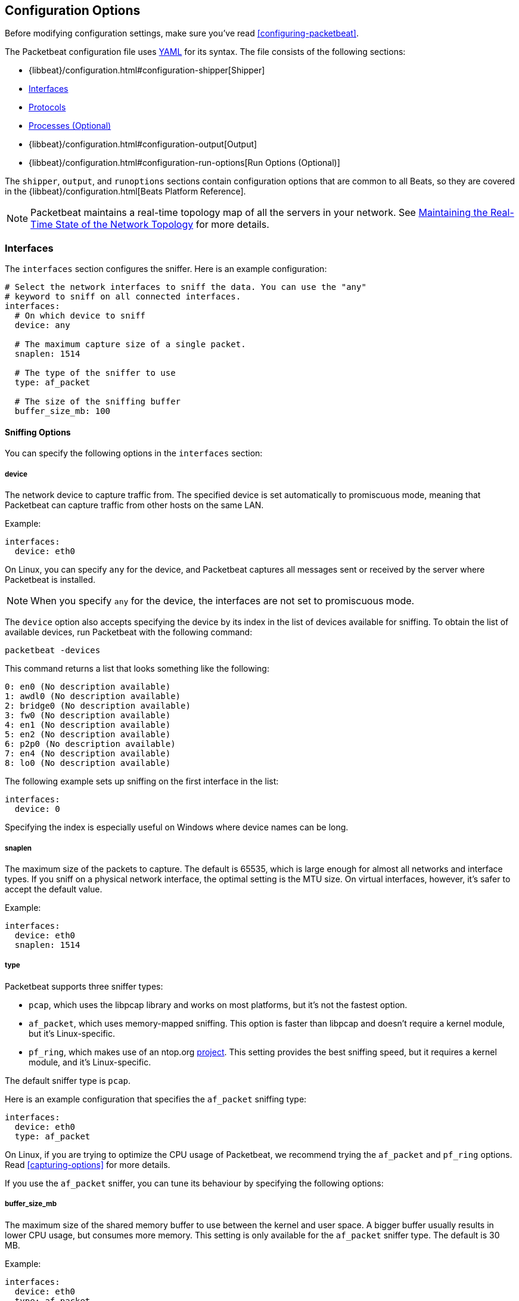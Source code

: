 [[packetbeat-configuration]]
== Configuration Options

Before modifying configuration settings, make sure you've read
<<configuring-packetbeat>>.

The Packetbeat configuration file uses http://yaml.org/[YAML] for its syntax.
The file consists of the following sections:

* {libbeat}/configuration.html#configuration-shipper[Shipper]
* <<configuration-interfaces>>
* <<configuration-protocols>>
* <<configuration-processes>>
* {libbeat}/configuration.html#configuration-output[Output]
* {libbeat}/configuration.html#configuration-run-options[Run Options (Optional)]

The `shipper`, `output`, and `runoptions` sections contain configuration options
that are common to all Beats, so they are covered in the
{libbeat}/configuration.html[Beats Platform Reference].

NOTE: Packetbeat maintains a real-time topology map of all the servers in your network.
See <<maintaining-topology>> for more details.

[[configuration-interfaces]]
=== Interfaces

The `interfaces` section configures the sniffer. Here is an example configuration:

[source,yaml]
------------------------------------------------------------------------------
# Select the network interfaces to sniff the data. You can use the "any"
# keyword to sniff on all connected interfaces.
interfaces:
  # On which device to sniff
  device: any

  # The maximum capture size of a single packet.
  snaplen: 1514

  # The type of the sniffer to use
  type: af_packet

  # The size of the sniffing buffer
  buffer_size_mb: 100
------------------------------------------------------------------------------

==== Sniffing Options

You can specify the following options in the `interfaces` section:

===== device

The network device to capture traffic from. The specified device is set automatically to promiscuous mode,
meaning that Packetbeat can capture traffic from other hosts on the same LAN.

Example:

[source,yaml]
------------------------------------------------------------------------------
interfaces:
  device: eth0
------------------------------------------------------------------------------

On Linux, you can specify `any` for the device, and Packetbeat captures all
messages sent or received by the server where Packetbeat is installed.

NOTE: When you specify `any` for the device, the interfaces are not set
      to promiscuous mode.

The `device` option also accepts specifying the device by its index in the list of
devices available for sniffing. To obtain the list of available devices,
run Packetbeat with the following command:

["source","sh",subs="attributes,callouts"]
----------------------------------------------------------------------
packetbeat -devices
----------------------------------------------------------------------

This command returns a list that looks something like the following:

["source","sh",subs="attributes,callouts"]
----------------------------------------------------------------------
0: en0 (No description available)
1: awdl0 (No description available)
2: bridge0 (No description available)
3: fw0 (No description available)
4: en1 (No description available)
5: en2 (No description available)
6: p2p0 (No description available)
7: en4 (No description available)
8: lo0 (No description available)
----------------------------------------------------------------------

The following example sets up sniffing on the
first interface in the list:

[source,yaml]
------------------------------------------------------------------------------
interfaces:
  device: 0
------------------------------------------------------------------------------

Specifying the index is especially useful on Windows where device names can be long.

===== snaplen

The maximum size of the packets to capture. The
default is 65535, which is large enough for almost all networks and interface
types. If you sniff on a physical network interface, the optimal setting is
the MTU size. On virtual interfaces, however, it's safer to accept the default value.

Example:

[source,yaml]
------------------------------------------------------------------------------
interfaces:
  device: eth0
  snaplen: 1514
------------------------------------------------------------------------------

===== type

Packetbeat supports three sniffer types:

 * `pcap`, which uses the libpcap library and works on most platforms, but
   it's not the fastest option.
 * `af_packet`, which uses memory-mapped sniffing. This option is faster than libpcap
   and doesn't require a kernel module, but it's Linux-specific.
 * `pf_ring`, which makes use of an ntop.org
   http://www.ntop.org/products/pf_ring/[project]. This setting provides the best
   sniffing speed, but it requires a kernel module, and it's Linux-specific.

The default sniffer type is `pcap`.

Here is an example configuration that specifies
the `af_packet` sniffing type:

[source,yaml]
------------------------------------------------------------------------------
interfaces:
  device: eth0
  type: af_packet
------------------------------------------------------------------------------

On Linux, if you are trying to optimize the CPU usage of Packetbeat,
we recommend trying the `af_packet` and `pf_ring` options. Read <<capturing-options>>
for more details.

If you use the `af_packet` sniffer, you can tune its behaviour by specifying the
following options:

===== buffer_size_mb

The maximum size of the shared memory buffer to use
between the kernel and user space. A bigger buffer usually results in lower CPU
usage, but consumes more memory. This setting is only available for the
`af_packet` sniffer type. The default is 30 MB.

Example:

[source,yaml]
------------------------------------------------------------------------------
interfaces:
  device: eth0
  type: af_packet
  buffer_size_mb: 100
------------------------------------------------------------------------------

===== with_vlans

Packetbeat automatically generates a
https://en.wikipedia.org/wiki/Berkeley_Packet_Filter[BPF] for capturing only
the traffic on ports where it expects to find known protocols.
For example, if you have configured port 80 for HTTP and port 3306 for MySQL,
Packetbeat generates the following BPF filter: `"port 80 or port 3306"`.

However, if the traffic contains https://en.wikipedia.org/wiki/IEEE_802.1Q[VLAN]
tags, the filter that Packetbeat generates is ineffective because the
offset is moved by four bytes. To fix this, you can enable the `with_vlans` option, which
generates a BPF filter that looks like this: `"port 80 or port 3306 or (vlan and (port 80 or port 3306))"`.

===== bpf_filter

Packetbeat automatically generates a
https://en.wikipedia.org/wiki/Berkeley_Packet_Filter[BPF] for capturing only
the traffic on ports where it expects to find known protocols.
For example, if you have configured port 80 for HTTP and port 3306 for MySQL,
Packetbeat generates the following BPF filter: `"port 80 or port 3306"`.

You can use the `bpf_filter` setting to overwrite the generated BPF filter. For example:

[source,yaml]
------------------------------------------------------------------------------
interfaces:
  device: eth0
  bpf_filter: "net 192.168.238.0/0 and port 80 and port 3306"
------------------------------------------------------------------------------

NOTE: This setting disables automatic generation of the BPF filter. If
you use this setting, it's your responsibility to keep the BPF filters in sync with the
ports defined in the `protocols` section.


[[configuration-protocols]]
=== Protocols

The `protocols` section contains configuration options for each supported protocol, including
common options like `ports`, `send_request`, `send_response`, and options that are protocol-specific.

Currently, Packetbeat supports the following protocols:

 - DNS
 - HTTP
 - Mysql
 - PostgreSQL
 - Redis
 - Thrift-RPC
 - MongoDB
 - Memcache

Example configuration:

[source,yaml]
------------------------------------------------------------------------------
protocols:
  dns:
    ports: [53]

  http:
    ports: [80, 8080, 8000, 5000, 8002]

  memcache:
    ports: [11211]

  mysql:
    ports: [3306]

  redis:
    ports: [6379]

  pgsql:
    ports: [5432]

  thrift:
    ports: [9090]
------------------------------------------------------------------------------

==== Common Protocol Options

The following options are available for all protocols:

===== ports

The ports where Packetbeat will look to capture traffic for specific
protocols. Packetbeat installs a https://en.wikipedia.org/wiki/Berkeley_Packet_Filter[BPF]
filter based on the ports specified in this section.
If a packet doesn't match the filter, very little CPU is required to discard
the packet. Packetbeat also uses the ports specified here to determine which
parser to use for each packet.

[[send-request-option]]
===== send_request

If this option is enabled, the raw message of the request (`request` field) is
sent to Elasticsearch. The default is false. This option is useful when you want to
index the whole request. Note that for HTTP, the body is not included by
default, only the HTTP headers.

[[send-response-option]]
===== send_response

If this option is enabled, the raw message of the response (`response` field)
is sent to Elasticsearch. The default is false.  This option is useful when you
want to index the whole request. Note that for HTTP, the body is not included
by default, only the HTTP headers.

===== transaction_timeout

The per protocol transaction timeout. Expired transactions will no longer be correlated to incoming responses, but sent to Elasticsearch immediately.


==== DNS Configuration Options

The `dns` section specifies configuration options for the DNS protocol. The DNS protocol supports processing DNS messages on UDP. Here is a sample configuration section for DNS:

[source,yaml]
------------------------------------------------------------------------------
protocols:
  dns:
    ports: [53]

    # include_authorities controls whether or not the dns.authorities field
    # (authority resource records) is added to messages.
    # Default: false
    include_authorities: true
    # include_additionals controls whether or not the dns.additionals field
    # (additional resource records) is added to messages.
    # Default: false
    include_additionals: true
------------------------------------------------------------------------------

===== include_authorities

If this option is enabled, dns.authority fields (authority resource records) are added to DNS events.
The default is false.

===== include_additionals

If this option is enabled, dns.additionals fields (additional resource records) are added to DNS events.
The default is false.

==== HTTP Configuration Options

The HTTP protocol has several specific configuration options. Here is a
sample configuration section:

[source,yaml]
------------------------------------------------------------------------------
protocols:
  http:

    # Configure the ports where to listen for HTTP traffic. You can disable
    # the http protocol by commenting the list of ports.
    ports: [80, 8080, 8000, 5000, 8002]

    # Uncomment the following to hide certain parameters in URL or forms attached
    # to HTTP requests. The names of the parameters are case insensitive.
    # The value of the parameters will be replaced with the 'xxxxx' string.
    # This is generally useful for avoiding storing user passwords or other
    # sensitive information.
    hide_keywords: ["pass", "password", "passwd"]

    # Uncomment the following to export a list of extra HTTP headers. By
    default is none sent.
    send_headers: ["User-Agent", "Cookie", "Set-Cookie"]

    # Uncomment the following to export Cookie or Set-Cookie headers. By
    # default is false.
    split_coookie: true

    # Configure the HTTP header that contains the real IP address.
    real_ip_header: "X-Forwarded-For"
------------------------------------------------------------------------------

===== hide_keywords

A list of query parameters that Packetbeat will automatically censor in
the transactions that it saves. The values associated with these parameters are replaced
by `'xxxxx'`. By default, no changes are made to the HTTP messages.

Packetbeat has this option because, unlike SQL traffic, which typically only contains the
hashes of the passwords, HTTP traffic may contain sensitive data. To reduce security risks,
you can configure this option to avoid sending the contents of certain HTTP POST
parameters.

WARNING: This option replaces query parameters from GET requests and top-level
parameters from POST requests. If sensitive data is encoded inside a
parameter that you don't specify here, Packetbeat cannot censor it. Also, note that if
you configure Packetbeat to save the raw request and response fields (see the <<send-request-option>>
and the <<send-response-option>> options), sensitive data may be present in those
fields.


===== redact_authorization

When this option is enabled, Packetbeat obscures the value of
`Authorization` and `Proxy-Authorization` HTTP headers, and censors
those strings in the response.

You should set this option to true for transactions that use Basic Authentication because
they may contain the base64 unencrypted username and password.

===== send_headers

A list of header names to capture and send to Elasticsearch. These
headers are placed under the `headers` dictionary in the resulting JSON.

===== send_all_headers

Instead of sending a white list of headers to Elasticsearch, you can
send all headers by setting this option to true. The default is false.

===== include_body_for

The list of content types for which Packetbeat includes the full HTTP payload in
the `response` field. This option should be used together with the <<send-response-option>> option.

Example configuration:

[source,yml]
------------------------------------------------------------------------------
protocols:
  http:
    ports: [80, 8080]
    send_response: true
    include_body_for: ["text/html"]
------------------------------------------------------------------------------


===== split_cookie

If the `Cookie` or `Set-Cookie` headers are sent, this option controls whether
they are split into individual values. For example, with this option set, an
HTTP response might result in the following JSON:

[source,json]
------------------------------------------------------------------------------
"response": {
  "code": 200,
  "headers": {
    "connection": "close",
    "content-language": "en",
    "content-type": "text/html; charset=utf-8",
    "date": "Fri, 21 Nov 2014 17:07:34 GMT",
    "server": "gunicorn/19.1.1",
    "set-cookie": { <1>
      "csrftoken": "S9ZuJF8mvIMT5CL4T1Xqn32wkA6ZSeyf",
      "expires": "Fri, 20-Nov-2015 17:07:34 GMT",
      "max-age": "31449600",
      "path": "/"
    },
    "vary": "Cookie, Accept-Language"
  },
  "phrase": "OK"
}
------------------------------------------------------------------------------

<1> Note that `set-cookie` is a map containing the cookie names as keys.

The default is false.

===== real_ip_header

The header field to extract the real IP from. This setting is useful when
you want to capture traffic behind a reverse proxy, but you want to get the geo-location
information. If this header is present and contains a valid IP addresses, the
information is used for the `real_ip` and `client_location` indexed
fields.

==== Memcache Configuration Options

The `memcache` section specifies configuration options for the memcache
protocol. Here is a sample configuration section for memcache:

[source,yaml]
------------------------------------------------------------------------------
  memcache:
    ports: [11211]
    parseunknown: false
    maxvalues: 0
    maxbytespervalue: 100
    transaction_timeout: 200
    udptransactiontimeout: 200
------------------------------------------------------------------------------

===== parseunknown

When this option is enabled, it forces the memcache text protocol parser to accept unknown commands.

NOTE: The unknown commands MUST NOT contain a data part.

===== maxvalues

The maximum number of values to store in the message (multi-get).
All values will be base64 encoded.

The possible settings for this option are:

* `maxvalue: -1`, which stores all values (text based protocol multi-get)
* `maxvalue: 0`, which stores no values (default)
* `maxvalue: N`, which stores up to N values

===== maxbytespervalue

The maximum number of bytes to be copied for each value element.

NOTE: Values will be base64 encoded, so the actual size in the JSON document will be 4 times the value that
you specify for `maxbytespervalue`.

===== udptransactiontimeout

The transaction timeout in milliseconds. The defaults is 10000 milliseconds.

NOTE: Quiet messages in UDP binary protocol get responses only if there is an error.
The memcache protocol analyzer will wait for the number of milliseconds specified by
`udptransactiontimeout` before publishing quiet messages. Non-quiet messages or
quiet requests with an error response are published immediately.


==== MySQL and PgSQL Configuration Options

===== max_rows

The maximum number of rows from the SQL message to publish to Elasticsearch. The
default is 10 rows.


===== max_row_length

The maximum length in bytes of a row from the SQL message to publish to
Elasticsearch. The default is 1024 bytes.

[[configuration-thrift]]
==== Thrift Configuration Options

The Thrift protocol has several specific configuration options. Here is a
sample configuration section:

[source,yaml]
------------------------------------------------------------------------------
  thrift:
    transport_type: socket
    protocol_type: binary
    idl_files: ["tutorial.thrift", "shared.thrift"]
    string_max_size: 200
    collection_max_size: 20
    capture_reply: true
    obfuscate_strings: true
    drop_after_n_struct_fields: 100
------------------------------------------------------------------------------

===== transport_type

The Thrift transport type. Currently this option accepts the values `socket`
for TSocket, which is the default Thrift transport, and `framed` for the TFramed Thrift
transport. The default is `socket`.

===== protocol_type

The Thrift protocol type. Currently the only accepted value is `binary` for
the TBinary protocol, which is the default Thrift protocol.

===== idl_files

The Thrift interface description language (IDL) files for the service that
Packetbeat is monitoring. Providing the IDL files is optional, because the Thrift
messages contain enough information to decode them without having the IDL
files. However, providing the IDL enables Packetbeat to include parameter and
exception names.

===== string_max_size

The maximum length for strings in parameters or return values. If a string is longer than
this value, the string is automatically truncated to this length. Packetbeat adds dots
at the end of the string to mark that it was truncated. The default is 200.

===== collection_max_size

The maximum number of elements in a Thrift list, set, map, or structure. If a collection
has more elements than this value, Packetbeat captures only the
specified number of elements. Packetbeat adds a fictive last element `...` to the end
of the collection to mark that it was truncated. The default is 15.

===== capture_reply

If this option is set to false, Packetbeat decodes the method name from
the reply and simply skips the rest of the response message. This setting can be useful
for performance, disk usage, or data retention reasons. The default is true.

===== obfuscate_strings

If this option is set to true, Packetbeat replaces all strings found in method parameters,
return codes, or exception structures with the `"*"` string.

===== drop_after_n_struct_fields

The maximum number of fields that a structure can have before Packetbeat
ignores the whole transaction. This is a memory protection mechanism (so that
Packetbeat's memory doesn't grow indefinitely), so you would typically set this
to a relatively high value. The default is 500.


[[configuration-mongodb]]
==== MongoDB Configuration

The following settings are specific to the MongoDB protocol. Here is a sample
configuration section:

[source,yaml]
------------------------------------------------------------------------------
  mongodb:
    send_request: true
    send_response: true
    max_docs: 0
    max_doc_length: 0
------------------------------------------------------------------------------

The following two settings are useful for limiting the amount of data
Packetbeat indexes in the `response` fields.

===== max_docs

The maximum number of documents from the response to index in the `response` field. The
default is 10. You can set this to 0 to index an unlimited number of documents.

Packetbeat adds a `[...]` line at the end to signify that there were additional documents
that weren't saved because of this setting.

===== max_doc_length

The maximum number of characters in a single document indexed in the `response`
field. The default is 5000. You can set this to 0 to index an unlimited number
of characters per document.

If the document is trimmed because of this setting, Packetbeat adds the string `...`
at the end of the document.

Note that limiting documents in this way means that they are no longer correctly
formatted JSON objects.

[[maintaining-topology]]
=== Maintaining the Real-Time State of the Network Topology

One important feature of Packetbeat is that it knows the name of the source and
destination servers for each transaction. It does this without needing to maintain
a central configuration. Instead, each Beat notes the hostname of the server
where the Beat runs, and maps the hostname to the list of IP addresses of that server.

Packetbeat stores the topology information in an Elasticsearch index, so to save
the network topology, you need to use Elasticsearch as output and set the
`save_topology` configuration option to true.

[[configuration-processes]]
=== Processes (Optional)

This section is optional, but configuring the processes enables Packetbeat
to show you not only the servers that the traffic is flowing between, but
also the processes. Packetbeat can even show you the traffic between two
processes running on the same host, which is particularly useful when you
have many services running on the same server. By default, process matching
is disabled.

When Packetbeat starts, and then periodically afterwards, it scans the process table for
processes that match the configuration file. For each of these processes, it
monitors which file descriptors it has opened. When a new packet is captured,
it reads the list of active TCP connections and matches the corresponding one
with the list of file descriptors.

On a Linux system, all this information is available via the `/proc`
file system, so Packetbeat doesn't need a kernel module.


NOTE: Process monitoring is currently only supported on
      Linux systems. Packetbeat automatically disables
      process monitoring when it detects other operating systems.

Example configuration:

[source,yaml]
------------------------------------------------------------------------------
procs:
  enabled: true
  monitored:
    - process: mysqld
      cmdline_grep: mysqld

    - process: pgsql
      cmdline_grep: postgres

    - process: nginx
      cmdline_grep: nginx

    - process: app
      cmdline_grep: gunicorn
------------------------------------------------------------------------------

==== Process Monitoring Options

===== process

The name of the process as it will appear in the published transactions. The name
doesn't have to match the name of the executable, so feel free to choose something
more descriptive (for example,  "myapp" instead of "gunicorn").

===== cmdline_grep

The name used to identify the process at run time. When Packetbeat starts, and then
periodically afterwards, it scans the process table for
processes that match the values specified for this option. The match is done against the
process' command line as read from `/proc/<pid>/cmdline`.